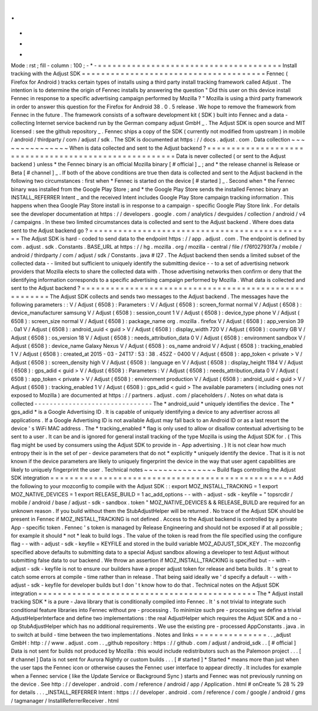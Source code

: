 .
.
-
*
-
Mode
:
rst
;
fill
-
column
:
100
;
-
*
-
=
=
=
=
=
=
=
=
=
=
=
=
=
=
=
=
=
=
=
=
=
=
=
=
=
=
=
=
=
=
=
=
=
=
=
=
=
=
Install
tracking
with
the
Adjust
SDK
=
=
=
=
=
=
=
=
=
=
=
=
=
=
=
=
=
=
=
=
=
=
=
=
=
=
=
=
=
=
=
=
=
=
=
=
=
=
Fennec
(
Firefox
for
Android
)
tracks
certain
types
of
installs
using
a
third
party
install
tracking
framework
called
Adjust
.
The
intention
is
to
determine
the
origin
of
Fennec
installs
by
answering
the
question
"
Did
this
user
on
this
device
install
Fennec
in
response
to
a
specific
advertising
campaign
performed
by
Mozilla
?
"
Mozilla
is
using
a
third
party
framework
in
order
to
answer
this
question
for
the
Firefox
for
Android
38
.
0
.
5
release
.
We
hope
to
remove
the
framework
from
Fennec
in
the
future
.
The
framework
consists
of
a
software
development
kit
(
SDK
)
built
into
Fennec
and
a
data
-
collecting
Internet
service
backend
run
by
the
German
company
adjust
GmbH
_
.
The
Adjust
SDK
is
open
source
and
MIT
licensed
:
see
the
github
repository
_
.
Fennec
ships
a
copy
of
the
SDK
(
currently
not
modified
from
upstream
)
in
mobile
/
android
/
thirdparty
/
com
/
adjust
/
sdk
.
The
SDK
is
documented
at
https
:
/
/
docs
.
adjust
.
com
.
Data
collection
~
~
~
~
~
~
~
~
~
~
~
~
~
~
~
When
is
data
collected
and
sent
to
the
Adjust
backend
?
=
=
=
=
=
=
=
=
=
=
=
=
=
=
=
=
=
=
=
=
=
=
=
=
=
=
=
=
=
=
=
=
=
=
=
=
=
=
=
=
=
=
=
=
=
=
=
=
=
=
=
=
=
=
Data
is
never
collected
(
or
sent
to
the
Adjust
backend
)
unless
*
the
Fennec
binary
is
an
official
Mozilla
binary
[
#
official
]
_
;
and
*
the
release
channel
is
Release
or
Beta
[
#
channel
]
_
.
If
both
of
the
above
conditions
are
true
then
data
is
collected
and
sent
to
the
Adjust
backend
in
the
following
two
circumstances
:
first
when
*
Fennec
is
started
on
the
device
[
#
started
]
_
.
Second
when
*
the
Fennec
binary
was
installed
from
the
Google
Play
Store
;
and
*
the
Google
Play
Store
sends
the
installed
Fennec
binary
an
INSTALL_REFERRER
Intent
_
and
the
received
Intent
includes
Google
Play
Store
campaign
tracking
information
.
This
happens
when
thea
Google
Play
Store
install
is
in
response
to
a
campaign
-
specific
Google
Play
Store
link
.
For
details
see
the
developer
documentation
at
https
:
/
/
developers
.
google
.
com
/
analytics
/
devguides
/
collection
/
android
/
v4
/
campaigns
.
In
these
two
limited
circumstances
data
is
collected
and
sent
to
the
Adjust
backend
.
Where
does
data
sent
to
the
Adjust
backend
go
?
=
=
=
=
=
=
=
=
=
=
=
=
=
=
=
=
=
=
=
=
=
=
=
=
=
=
=
=
=
=
=
=
=
=
=
=
=
=
=
=
=
=
=
=
=
=
The
Adjust
SDK
is
hard
-
coded
to
send
data
to
the
endpoint
https
:
/
/
app
.
adjust
.
com
.
The
endpoint
is
defined
by
com
.
adjust
.
sdk
.
Constants
.
BASE_URL
at
https
:
/
/
hg
.
mozilla
.
org
/
mozilla
-
central
/
file
/
f76f02793f7a
/
mobile
/
android
/
thirdparty
/
com
/
adjust
/
sdk
/
Constants
.
java
#
l27
.
The
Adjust
backend
then
sends
a
limited
subset
of
the
collected
data
-
-
limited
but
sufficient
to
uniquely
identify
the
submitting
device
-
-
to
a
set
of
advertising
network
providers
that
Mozilla
elects
to
share
the
collected
data
with
.
Those
advertising
networks
then
confirm
or
deny
that
the
identifying
information
corresponds
to
a
specific
advertising
campaign
performed
by
Mozilla
.
What
data
is
collected
and
sent
to
the
Adjust
backend
?
=
=
=
=
=
=
=
=
=
=
=
=
=
=
=
=
=
=
=
=
=
=
=
=
=
=
=
=
=
=
=
=
=
=
=
=
=
=
=
=
=
=
=
=
=
=
=
=
=
=
=
=
=
=
The
Adjust
SDK
collects
and
sends
two
messages
to
the
Adjust
backend
.
The
messages
have
the
following
parameters
:
:
V
/
Adjust
(
6508
)
:
Parameters
:
V
/
Adjust
(
6508
)
:
screen_format
normal
V
/
Adjust
(
6508
)
:
device_manufacturer
samsung
V
/
Adjust
(
6508
)
:
session_count
1
V
/
Adjust
(
6508
)
:
device_type
phone
V
/
Adjust
(
6508
)
:
screen_size
normal
V
/
Adjust
(
6508
)
:
package_name
org
.
mozilla
.
firefox
V
/
Adjust
(
6508
)
:
app_version
39
.
0a1
V
/
Adjust
(
6508
)
:
android_uuid
<
guid
>
V
/
Adjust
(
6508
)
:
display_width
720
V
/
Adjust
(
6508
)
:
country
GB
V
/
Adjust
(
6508
)
:
os_version
18
V
/
Adjust
(
6508
)
:
needs_attribution_data
0
V
/
Adjust
(
6508
)
:
environment
sandbox
V
/
Adjust
(
6508
)
:
device_name
Galaxy
Nexus
V
/
Adjust
(
6508
)
:
os_name
android
V
/
Adjust
(
6508
)
:
tracking_enabled
1
V
/
Adjust
(
6508
)
:
created_at
2015
-
03
-
24T17
:
53
:
38
.
452Z
-
0400
V
/
Adjust
(
6508
)
:
app_token
<
private
>
V
/
Adjust
(
6508
)
:
screen_density
high
V
/
Adjust
(
6508
)
:
language
en
V
/
Adjust
(
6508
)
:
display_height
1184
V
/
Adjust
(
6508
)
:
gps_adid
<
guid
>
V
/
Adjust
(
6508
)
:
Parameters
:
V
/
Adjust
(
6508
)
:
needs_attribution_data
0
V
/
Adjust
(
6508
)
:
app_token
<
private
>
V
/
Adjust
(
6508
)
:
environment
production
V
/
Adjust
(
6508
)
:
android_uuid
<
guid
>
V
/
Adjust
(
6508
)
:
tracking_enabled
1
V
/
Adjust
(
6508
)
:
gps_adid
<
guid
>
The
available
parameters
(
including
ones
not
exposed
to
Mozilla
)
are
documented
at
https
:
/
/
partners
.
adjust
.
com
/
placeholders
/
.
Notes
on
what
data
is
collected
-
-
-
-
-
-
-
-
-
-
-
-
-
-
-
-
-
-
-
-
-
-
-
-
-
-
-
-
-
-
-
The
*
android_uuid
*
uniquely
identifies
the
device
.
The
*
gps_adid
*
is
a
Google
Advertising
ID
.
It
is
capable
of
uniquely
identifying
a
device
to
any
advertiser
across
all
applications
.
If
a
Google
Advertising
ID
is
not
available
Adjust
may
fall
back
to
an
Android
ID
or
as
a
last
resort
the
device
'
s
WiFi
MAC
address
.
The
*
tracking_enabled
*
flag
is
only
used
to
allow
or
disallow
contextual
advertising
to
be
sent
to
a
user
.
It
can
be
and
is
ignored
for
general
install
tracking
of
the
type
Mozilla
is
using
the
Adjust
SDK
for
.
(
This
flag
might
be
used
by
consumers
using
the
Adjust
SDK
to
provide
in
-
App
advertising
.
)
It
is
not
clear
how
much
entropy
their
is
in
the
set
of
per
-
device
parameters
that
do
not
*
explicitly
*
uniquely
identify
the
device
.
That
is
it
is
not
known
if
the
device
parameters
are
likely
to
uniquely
fingerprint
the
device
in
the
way
that
user
agent
capabilities
are
likely
to
uniquely
fingerprint
the
user
.
Technical
notes
~
~
~
~
~
~
~
~
~
~
~
~
~
~
~
Build
flags
controlling
the
Adjust
SDK
integration
=
=
=
=
=
=
=
=
=
=
=
=
=
=
=
=
=
=
=
=
=
=
=
=
=
=
=
=
=
=
=
=
=
=
=
=
=
=
=
=
=
=
=
=
=
=
=
=
=
=
Add
the
following
to
your
mozconfig
to
compile
with
the
Adjust
SDK
:
:
export
MOZ_INSTALL_TRACKING
=
1
export
MOZ_NATIVE_DEVICES
=
1
export
RELEASE_BUILD
=
1
ac_add_options
-
-
with
-
adjust
-
sdk
-
keyfile
=
"
topsrcdir
/
mobile
/
android
/
base
/
adjust
-
sdk
-
sandbox
.
token
"
MOZ_NATIVE_DEVICES
&
&
RELEASE_BUILD
are
required
for
an
unknown
reason
.
If
you
build
without
them
the
StubAdjustHelper
will
be
returned
.
No
trace
of
the
Adjust
SDK
should
be
present
in
Fennec
if
MOZ_INSTALL_TRACKING
is
not
defined
.
Access
to
the
Adjust
backend
is
controlled
by
a
private
App
-
specific
token
.
Fennec
'
s
token
is
managed
by
Release
Engineering
and
should
not
be
exposed
if
at
all
possible
;
for
example
it
should
*
not
*
leak
to
build
logs
.
The
value
of
the
token
is
read
from
the
file
specified
using
the
configure
flag
-
-
with
-
adjust
-
sdk
-
keyfile
=
KEYFILE
and
stored
in
the
build
variable
MOZ_ADJUST_SDK_KEY
.
The
mozconfig
specified
above
defaults
to
submitting
data
to
a
special
Adjust
sandbox
allowing
a
developer
to
test
Adjust
without
submitting
false
data
to
our
backend
.
We
throw
an
assertion
if
MOZ_INSTALL_TRACKING
is
specified
but
-
-
with
-
adjust
-
sdk
-
keyfile
is
not
to
ensure
our
builders
have
a
proper
adjust
token
for
release
and
beta
builds
.
It
'
s
great
to
catch
some
errors
at
compile
-
time
rather
than
in
release
.
That
being
said
ideally
we
'
d
specify
a
default
-
-
with
-
adjust
-
sdk
-
keyfile
for
developer
builds
but
I
don
'
t
know
how
to
do
that
.
Technical
notes
on
the
Adjust
SDK
integration
=
=
=
=
=
=
=
=
=
=
=
=
=
=
=
=
=
=
=
=
=
=
=
=
=
=
=
=
=
=
=
=
=
=
=
=
=
=
=
=
=
=
=
=
=
The
*
Adjust
install
tracking
SDK
*
is
a
pure
-
Java
library
that
is
conditionally
compiled
into
Fennec
.
It
'
s
not
trivial
to
integrate
such
conditional
feature
libraries
into
Fennec
without
pre
-
processing
.
To
minimize
such
pre
-
processing
we
define
a
trivial
AdjustHelperInterface
and
define
two
implementations
:
the
real
AdjustHelper
which
requires
the
Adjust
SDK
and
a
no
-
op
StubAdjustHelper
which
has
no
additional
requirements
.
We
use
the
existing
pre
-
processed
AppConstants
.
java
.
in
to
switch
at
build
-
time
between
the
two
implementations
.
Notes
and
links
=
=
=
=
=
=
=
=
=
=
=
=
=
=
=
.
.
_adjust
GmbH
:
http
:
/
/
www
.
adjust
.
com
.
.
_github
repository
:
https
:
/
/
github
.
com
/
adjust
/
android_sdk
.
.
[
#
official
]
Data
is
not
sent
for
builds
not
produced
by
Mozilla
:
this
would
include
redistributors
such
as
the
Palemoon
project
.
.
.
[
#
channel
]
Data
is
not
sent
for
Aurora
Nightly
or
custom
builds
.
.
.
[
#
started
]
*
Started
*
means
more
than
just
when
the
user
taps
the
Fennec
icon
or
otherwise
causes
the
Fennec
user
interface
to
appear
directly
.
It
includes
for
example
when
a
Fennec
service
(
like
the
Update
Service
or
Background
Sync
)
starts
and
Fennec
was
not
previously
running
on
the
device
.
See
http
:
/
/
developer
.
android
.
com
/
reference
/
android
/
app
/
Application
.
html
#
onCreate
%
28
%
29
for
details
.
.
.
_INSTALL_REFERRER
Intent
:
https
:
/
/
developer
.
android
.
com
/
reference
/
com
/
google
/
android
/
gms
/
tagmanager
/
InstallReferrerReceiver
.
html
